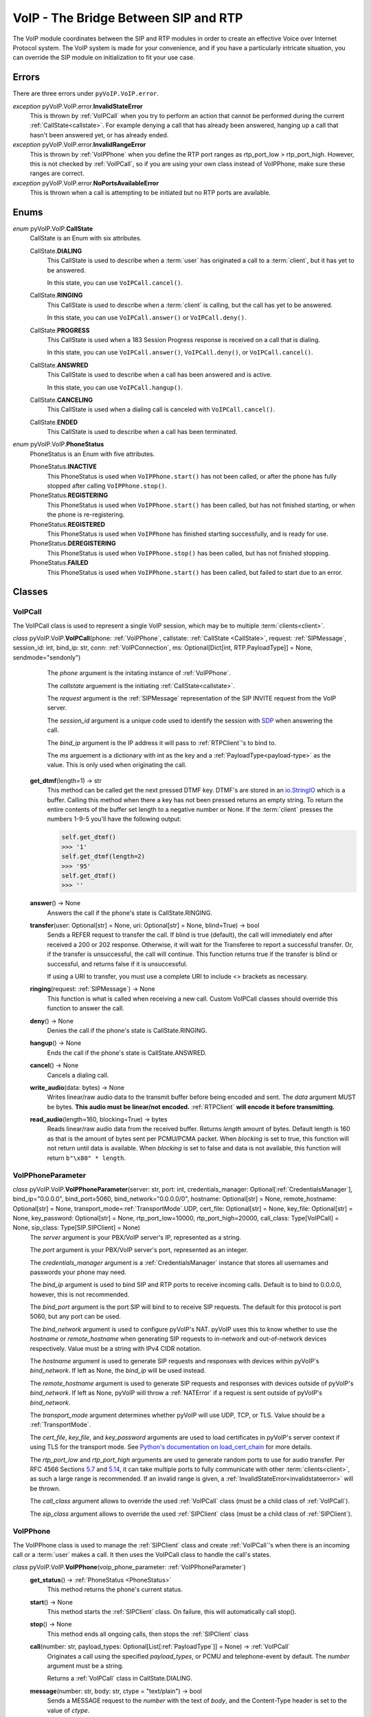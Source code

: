 VoIP - The Bridge Between SIP and RTP
#####################################

The VoIP module coordinates between the SIP and RTP modules in order to create an effective Voice over Internet Protocol system. The VoIP system is made for your convenience, and if you have a particularly intricate situation, you can override the SIP module on initialization to fit your use case.

Errors
********

There are three errors under ``pyVoIP.VoIP.error``.

.. _invalidstateerror:

*exception* pyVoIP.VoIP.error.\ **InvalidStateError**
  This is thrown by :ref:`VoIPCall` when you try to perform an action that cannot be performed during the current :ref:`CallState<callstate>`. For example denying a call that has already been answered, hanging up a call that hasn't been answered yet, or has already ended.
  
*exception* pyVoIP.VoIP.error.\ **InvalidRangeError**
  This is thrown by :ref:`VoIPPhone` when you define the RTP port ranges as rtp_port_low > rtp_port_high. However, this is not checked by :ref:`VoIPCall`, so if you are using your own class instead of VoIPPhone, make sure these ranges are correct.
  
*exception* pyVoIP.VoIP.error.\ **NoPortsAvailableError**
  This is thrown when a call is attempting to be initiated but no RTP ports are available.

Enums
***********

.. _callstate:

*enum* pyVoIP.VoIP.\ **CallState**
  CallState is an Enum with six attributes.

  CallState.\ **DIALING**
    This CallState is used to describe when a :term:`user` has originated a call to a :term:`client`, but it has yet to be answered.

    In this state, you can use ``VoIPCall.cancel()``.

  CallState.\ **RINGING**
    This CallState is used to describe when a :term:`client` is calling, but the call has yet to be answered.

    In this state, you can use ``VoIPCall.answer()`` or ``VoIPCall.deny()``.

  CallState.\ **PROGRESS**
    This CallState is used when a 183 Session Progress response is received on a call that is dialing.

    In this state, you can use ``VoIPCall.answer()``, ``VoIPCall.deny()``, or ``VoIPCall.cancel()``.

  CallState.\ **ANSWRED**
    This CallState is used to describe when a call has been answered and is active.

    In this state, you can use ``VoIPCall.hangup()``.

  CallState.\ **CANCELING**
    This CallState is used when a dialing call is canceled with ``VoIPCall.cancel()``.

  CallState.\ **ENDED**
    This CallState is used to describe when a call has been terminated.

.. _PhoneStatus:

*enum* pyVoIP.VoIP.\ **PhoneStatus**
  PhoneStatus is an Enum with five attributes.

  PhoneStatus.\ **INACTIVE**
    This PhoneStatus is used when ``VoIPPhone.start()`` has not been called, or after the phone has fully stopped after calling ``VoIPPhone.stop()``.

  PhoneStatus.\ **REGISTERING**
    This PhoneStatus is used when ``VoIPPhone.start()`` has been called, but has not finished starting, or when the phone is re-registering.

  PhoneStatus.\ **REGISTERED**
    This PhoneStatus is used when ``VoIPPhone`` has finished starting successfully, and is ready for use.

  PhoneStatus.\ **DEREGISTERING**
    This PhoneStatus is used when ``VoIPPhone.stop()`` has been called, but has not finished stopping.

  PhoneStatus.\ **FAILED**
    This PhoneStatus is used when ``VoIPPhone.start()`` has been called, but failed to start due to an error.

Classes
********

.. _VoIPCall:

VoIPCall
=========

The VoIPCall class is used to represent a single VoIP session, which may be to multiple :term:`clients<client>`.

*class* pyVoIP.VoIP.\ **VoIPCall**\ (phone: :ref:`VoIPPhone`, callstate: :ref:`CallState <CallState>`, request: :ref:`SIPMessage`, session_id: int, bind_ip: str, conn: :ref:`VoIPConnection`, ms: Optional[Dict[int, RTP.PayloadType]] = None, sendmode="sendonly")
      The *phone* argument is the initating instance of :ref:`VoIPPhone`.

      The *callstate* arguement is the initiating :ref:`CallState<callstate>`.

      The *request* argument is the :ref:`SIPMessage` representation of the SIP INVITE request from the VoIP server.

      The *session_id* argument is a unique code used to identify the session with `SDP <https://tools.ietf.org/html/rfc4566#section-5.2>`_ when answering the call.

      The *bind_ip* argument is the IP address it will pass to :ref:`RTPClient`'s to bind to.

      The *ms* arguement is a dictionary with int as the key and a :ref:`PayloadType<payload-type>` as the value. This is only used when originating the call.


    **get_dtmf**\ (length=1) -> str
      This method can be called get the next pressed DTMF key. DTMF's are stored in an `io.StringIO <https://docs.python.org/3/library/io.html?highlight=stringio#io.StringIO>`_ which is a buffer. Calling this method when there a key has not been pressed returns an empty string. To return the entire contents of the buffer set length to a negative number or None. If the :term:`client` presses the numbers 1-9-5 you'll have the following output:
  
      .. code-block:: python
  
        self.get_dtmf()
        >>> '1'
        self.get_dtmf(length=2)
        >>> '95'
        self.get_dtmf()
        >>> ''


    **answer**\ () -> None
      Answers the call if the phone's state is CallState.RINGING.

    **transfer**\ (user: Optional[str] = None, uri: Optional[str] = None, blind=True) -> bool
      Sends a REFER request to transfer the call. If blind is true (default), the call will immediately end after received a 200 or 202 response. Otherwise, it will wait for the Transferee to report a successful transfer. Or, if the transfer is unsuccessful, the call will continue. This function returns true if the transfer is blind or successful, and returns false if it is unsuccessful.

      If using a URI to transfer, you must use a complete URI to include <> brackets as necessary.

    **ringing**\ (request: :ref:`SIPMessage`) -> None
      This function is what is called when receiving a new call. Custom VoIPCall classes should override this function to answer the call.
 
    **deny**\ () -> None
      Denies the call if the phone's state is CallState.RINGING.
 
    **hangup**\ () -> None
      Ends the call if the phone's state is CallState.ANSWRED.
 
    **cancel**\ () -> None
      Cancels a dialing call.
 
    **write_audio**\ (data: bytes) -> None
      Writes linear/raw audio data to the transmit buffer before being encoded and sent. The *data* argument MUST be bytes. **This audio must be linear/not encoded.** :ref:`RTPClient` **will encode it before transmitting.**
 
    **read_audio**\ (length=160, blocking=True) -> bytes
      Reads linear/raw audio data from the received buffer. Returns *length* amount of bytes. Default length is 160 as that is the amount of bytes sent per PCMU/PCMA packet. When *blocking* is set to true, this function will not return until data is available. When *blocking* is set to false and data is not available, this function will return ``b"\x80" * length``.
    
.. _VoIPPhoneParameter:

VoIPPhoneParameter
==================

*class* pyVoIP.VoIP.\ **VoIPPhoneParameter**\ (server: str, port: int, credentials_manager: Optional[:ref:`CredentialsManager`],  bind_ip="0.0.0.0", bind_port=5060, bind_network="0.0.0.0/0", hostname: Optional[str] = None, remote_hostname: Optional[str] = None, transport_mode=\ :ref:`TransportMode`.UDP, cert_file: Optional[str] = None, key_file: Optional[str] = None, key_password: Optional[str] = None, rtp_port_low=10000, rtp_port_high=20000, call_class: Type[VoIPCall] = None, sip_class: Type[SIP.SIPClient] = None)
    The *server* argument is your PBX/VoIP server's IP, represented as a string.

    The *port* argument is your PBX/VoIP server's port, represented as an integer.

    The *credentials_manager* argument is a :ref:`CredentialsManager` instance that stores all usernames and passwords your phone may need.

    The *bind_ip* argument is used to bind SIP and RTP ports to receive incoming calls. Default is to bind to 0.0.0.0, however, this is not recommended.

    The *bind_port* argument is the port SIP will bind to to receive SIP requests. The default for this protocol is port 5060, but any port can be used.

    The *bind_network* argument is used to configure pyVoIP's NAT. pyVoIP uses this to know whether to use the *hostname* or *remote_hostname* when generating SIP requests to in-network and out-of-network devices respectively. Value must be a string with IPv4 CIDR notation.

    The *hostname* argument is used to generate SIP requests and responses with devices within pyVoIP's *bind_network*. If left as None, the *bind_ip* will be used instead.

    The *remote_hostname* argument is used to generate SIP requests and responses with devices outside of pyVoIP's *bind_network*. If left as None, pyVoIP will throw a :ref:`NATError` if a request is sent outside of pyVoIP's *bind_network*.

    The *transport_mode* argument determines whether pyVoIP will use UDP, TCP, or TLS. Value should be a :ref:`TransportMode`.

    The *cert_file*, *key_file*, and *key_password* arguments are used to load certificates in pyVoIP's server context if using TLS for the transport mode. See `Python's documentation on load_cert_chain <https://docs.python.org/3/library/ssl.html?highlight=ssl#ssl.SSLContext.load_cert_chain>`_ for more details.

    The *rtp_port_low* and *rtp_port_high* arguments are used to generate random ports to use for audio transfer. Per RFC 4566 Sections `5.7 <https://tools.ietf.org/html/rfc4566#section-5.7>`_ and `5.14 <https://tools.ietf.org/html/rfc4566#section-5.14>`_, it can take multiple ports to fully communicate with other :term:`clients<client>`, as such a large range is recommended. If an invalid range is given, a :ref:`InvalidStateError<invalidstateerror>` will be thrown.

    The *call_class* argument allows to override the used :ref:`VoIPCall` class (must be a child class of :ref:`VoIPCall`).

    The *sip_class* argument allows to override the used :ref:`SIPClient` class (must be a child class of :ref:`SIPClient`).

.. _VoIPPhone:

VoIPPhone
=========

The VoIPPhone class is used to manage the :ref:`SIPClient` class and create :ref:`VoIPCall`'s when there is an incoming call or a :term:`user` makes a call. It then uses the VoIPCall class to handle the call's states.

*class* pyVoIP.VoIP.\ **VoIPPhone**\ (voip_phone_parameter: :ref:`VoIPPhoneParameter`)
  **get_status**\ () -> :ref:`PhoneStatus <PhoneStatus>`
    This method returns the phone's current status.
    
  **start**\ () -> None
    This method starts the :ref:`SIPClient` class. On failure, this will automatically call stop().
    
  **stop**\ () -> None
    This method ends all ongoing calls, then stops the :ref:`SIPClient` class
  
  **call**\ (number: str, payload_types: Optional[List[:ref:`PayloadType`]] = None) -> :ref:`VoIPCall`
    Originates a call using the specified *payload_types*, or PCMU and telephone-event by default. The *number* argument must be a string. 

    Returns a :ref:`VoIPCall` class in CallState.DIALING.

  **message**\ (number: str, body: str, ctype = "text/plain") -> bool
    Sends a MESSAGE request to the *number* with the text of *body*, and the Content-Type header is set to the value of *ctype*.
  
